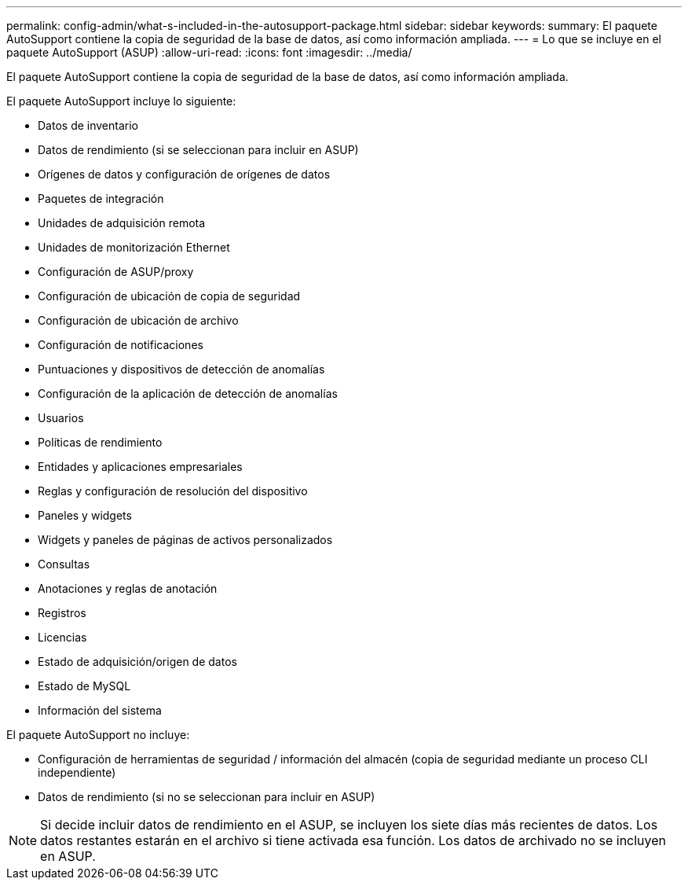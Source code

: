 ---
permalink: config-admin/what-s-included-in-the-autosupport-package.html 
sidebar: sidebar 
keywords:  
summary: El paquete AutoSupport contiene la copia de seguridad de la base de datos, así como información ampliada. 
---
= Lo que se incluye en el paquete AutoSupport (ASUP)
:allow-uri-read: 
:icons: font
:imagesdir: ../media/


[role="lead"]
El paquete AutoSupport contiene la copia de seguridad de la base de datos, así como información ampliada.

El paquete AutoSupport incluye lo siguiente:

* Datos de inventario
* Datos de rendimiento (si se seleccionan para incluir en ASUP)
* Orígenes de datos y configuración de orígenes de datos
* Paquetes de integración
* Unidades de adquisición remota
* Unidades de monitorización Ethernet
* Configuración de ASUP/proxy
* Configuración de ubicación de copia de seguridad
* Configuración de ubicación de archivo
* Configuración de notificaciones
* Puntuaciones y dispositivos de detección de anomalías
* Configuración de la aplicación de detección de anomalías
* Usuarios
* Políticas de rendimiento
* Entidades y aplicaciones empresariales
* Reglas y configuración de resolución del dispositivo
* Paneles y widgets
* Widgets y paneles de páginas de activos personalizados
* Consultas
* Anotaciones y reglas de anotación
* Registros
* Licencias
* Estado de adquisición/origen de datos
* Estado de MySQL
* Información del sistema


El paquete AutoSupport no incluye:

* Configuración de herramientas de seguridad / información del almacén (copia de seguridad mediante un proceso CLI independiente)
* Datos de rendimiento (si no se seleccionan para incluir en ASUP)


[NOTE]
====
Si decide incluir datos de rendimiento en el ASUP, se incluyen los siete días más recientes de datos. Los datos restantes estarán en el archivo si tiene activada esa función. Los datos de archivado no se incluyen en ASUP.

====